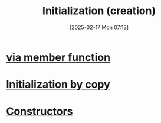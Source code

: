 :PROPERTIES:
:ID:       cabc5cc5-1aa2-4e44-95a3-bc833f3af227
:END:
#+title: Initialization (creation)
#+date: [2025-02-17 Mon 07:13]
#+startup: overview

* [[id:3032c5dc-9c27-46d9-b82f-8179e6901a4f][via member function]]
* [[id:9fac3381-1bbb-4739-af15-ee554f5a5360][Initialization by copy]]
* [[id:5a5767d3-c89d-4179-8839-ebffbf58b96e][Constructors]]
